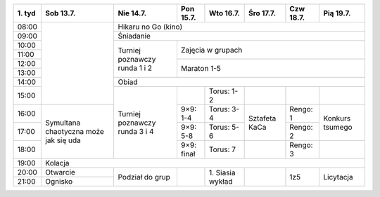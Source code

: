 +---------+------------+------------+------------+------------+------------+------------+------------+
| 1\. tyd | Sob 13.7.  | Nie 14.7.  | Pon 15.7.  | Wto 16.7.  | Śro 17.7.  | Czw 18.7.  | Pią 19.7.  |
+=========+============+============+============+============+============+============+============+
| 08:00   |            | Hikaru no Go (kino)                                                         |
+---------+            +------------+------------+------------+------------+------------+------------+
| 09:00   |            | Śniadanie                                                                   |
+---------+            +------------+------------+------------+------------+------------+------------+
| 10:00   |            |            |                                                                |
+---------+            + Turniej    +    Zajęcia w grupach                                           +
| 11:00   |            | poznawczy  |                                                                |
+---------+            + runda      +------------+------------+------------+------------+------------+
| 12:00   |            | 1 i 2      |                                                                |
+---------+            +            +    Maraton 1-5                                                 +
| 13:00   |            |            |                                                                |
+---------+            +------------+------------+------------+------------+------------+------------+
| 14:00   |            | Obiad                                                                       |
+---------+            +------------+------------+------------+------------+------------+------------+
| 15:00   |            |            |            | Torus: 1-2 |            |            |            |
+---------+------------+ Turniej    +------------+------------+------------+------------+------------+
| 16:00   | Symultana  | poznawczy  | 9×9: 1-4   | Torus: 3-4 | Sztafeta   | Rengo: 1   |  Konkurs   |
+---------+ chaotyczna + runda      +------------+------------+ KaCa       +------------+  tsumego   +
| 17:00   | może jak   | 3 i 4      | 9×9: 5-8   | Torus: 5-6 |            | Rengo: 2   |            |
+---------+ się uda    +            +------------+------------+------------+------------+------------+
| 18:00   |            |            | 9×9: finał | Torus: 7   |            | Rengo: 3   |            |
+---------+------------+------------+------------+------------+------------+------------+------------+
| 19:00   | Kolacja                                                                                  |
+---------+------------+------------+------------+------------+------------+------------+------------+
| 20:00   | Otwarcie   | Podział    |            | 1\. Siasia |            |            |            |
+---------+------------+ do grup    +            + wykład     +            +    1z5     + Licytacja  +
| 21:00   | Ognisko    |            |            |            |            |            |            |
+---------+------------+------------+------------+------------+------------+------------+------------+
